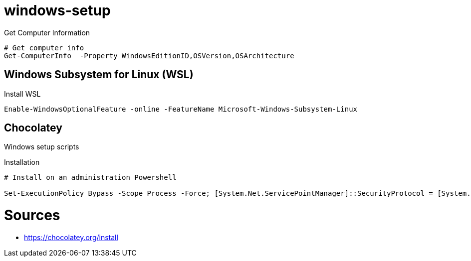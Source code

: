 = windows-setup

.Get Computer Information
[source, powershell, linenums]
----
# Get computer info
Get-ComputerInfo  -Property WindowsEditionID,OSVersion,OSArchitecture
----

== Windows Subsystem for Linux (WSL)


[source, powershell, linenums]
.Install WSL
----
Enable-WindowsOptionalFeature -online -FeatureName Microsoft-Windows-Subsystem-Linux
----

== Chocolatey

Windows setup scripts

.Installation
[source, powershell, linenums]
----
# Install on an administration Powershell

Set-ExecutionPolicy Bypass -Scope Process -Force; [System.Net.ServicePointManager]::SecurityProtocol = [System.Net.ServicePointManager]::SecurityProtocol -bor 3072; iex ((New-Object System.Net.WebClient).DownloadString('https://community.chocolatey.org/install.ps1'))

----

= Sources

* https://chocolatey.org/install
